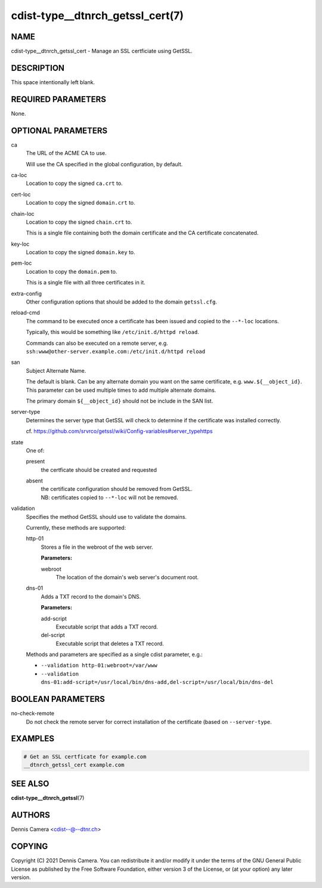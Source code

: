 cdist-type__dtnrch_getssl_cert(7)
=================================

NAME
----
cdist-type__dtnrch_getssl_cert - Manage an SSL certficiate using GetSSL.


DESCRIPTION
-----------
This space intentionally left blank.


REQUIRED PARAMETERS
-------------------
None.


OPTIONAL PARAMETERS
-------------------
ca
   The URL of the ACME CA to use.

   Will use the CA specified in the global configuration, by default.
ca-loc
   Location to copy the signed ``ca.crt`` to.
cert-loc
   Location to copy the signed ``domain.crt`` to.
chain-loc
   Location to copy the signed ``chain.crt`` to.

   This is a single file containing both the domain certificate and the CA
   certificate concatenated.
key-loc
   Location to copy the signed ``domain.key`` to.
pem-loc
   Location to copy the ``domain.pem`` to.

   This is a single file with all three certificates in it.
extra-config
   Other configuration options that should be added to the domain
   ``getssl.cfg``.
reload-cmd
   The command to be executed once a certificate has been issued and copied to
   the ``--*-loc`` locations.

   Typically, this would be something like ``/etc/init.d/httpd reload``.

   | Commands can also be executed on a remote server, e.g.
   | ``ssh:www@other-server.example.com:/etc/init.d/httpd reload``
san
   Subject Alternate Name.

   The default is blank.
   Can be any alternate domain you want on the same certificate, e.g. ``www.${__object_id}``.
   This parameter can be used multiple times to add multiple alternate domains.

   The primary domain ``${__object_id}`` should not be include in the SAN list.
server-type
   Determines the server type that GetSSL will check to determine if the
   certificate was installed correctly.

   cf. https://github.com/srvrco/getssl/wiki/Config-variables#server_typehttps
state
   One of:

   present
      the certficate should be created and requested
   absent
      | the certificate configuration should be removed from GetSSL.
      | NB: certificates copied to ``--*-loc`` will not be removed.
validation
   Specifies the method GetSSL should use to validate the domains.

   Currently, these methods are supported:

   http-01
      Stores a file in the webroot of the web server.

      **Parameters:**

      webroot
         The location of the domain's web server's document root.
   dns-01
      Adds a TXT record to the domain's DNS.

      **Parameters:**

      add-script
         Executable script that adds a TXT record.
      del-script
         Executable script that deletes a TXT record.

   Methods and parameters are specified as a single cdist parameter, e.g.:

   - ``--validation http-01:webroot=/var/www``
   - ``--validation dns-01:add-script=/usr/local/bin/dns-add,del-script=/usr/local/bin/dns-del``

BOOLEAN PARAMETERS
------------------
no-check-remote
   Do not check the remote server for correct installation of the certificate
   (based on ``--server-type``.


EXAMPLES
--------

.. code-block:: sh

   # Get an SSL certficate for example.com
   __dtnrch_getssl_cert example.com


SEE ALSO
--------
:strong:`cdist-type__dtnrch_getssl`\ (7)


AUTHORS
-------
Dennis Camera <cdist--@--dtnr.ch>


COPYING
-------
Copyright \(C) 2021 Dennis Camera. You can redistribute it
and/or modify it under the terms of the GNU General Public License as
published by the Free Software Foundation, either version 3 of the
License, or (at your option) any later version.
